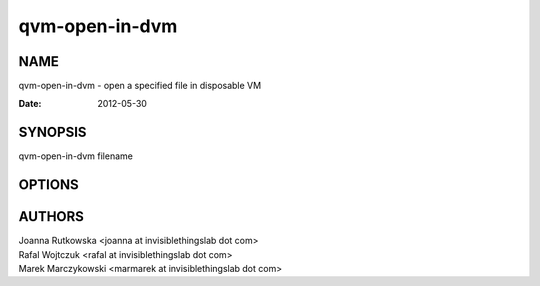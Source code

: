 ===============
qvm-open-in-dvm
===============

NAME
====
qvm-open-in-dvm - open a specified file in disposable VM

:Date:   2012-05-30

SYNOPSIS
========
| qvm-open-in-dvm filename

OPTIONS
=======

AUTHORS
=======
| Joanna Rutkowska <joanna at invisiblethingslab dot com>
| Rafal Wojtczuk <rafal at invisiblethingslab dot com>
| Marek Marczykowski <marmarek at invisiblethingslab dot com>
